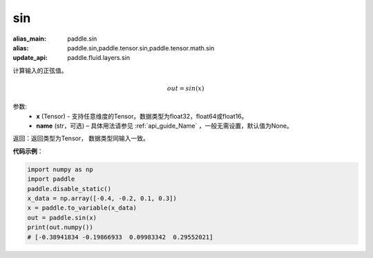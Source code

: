 .. _cn_api_tensor_sin:

sin
-------------------------------

.. py:function:: paddle.sin(x, name=None)

:alias_main: paddle.sin
:alias: paddle.sin,paddle.tensor.sin,paddle.tensor.math.sin
:update_api: paddle.fluid.layers.sin



计算输入的正弦值。

.. math::
        out = sin(x)

参数:
    - **x** (Tensor) - 支持任意维度的Tensor。数据类型为float32，float64或float16。
    - **name** (str，可选) – 具体用法请参见 :ref:`api_guide_Name` ，一般无需设置，默认值为None。

返回：返回类型为Tensor， 数据类型同输入一致。

**代码示例**：

.. code-block:: python

    import numpy as np
    import paddle
    paddle.disable_static()
    x_data = np.array([-0.4, -0.2, 0.1, 0.3])
    x = paddle.to_variable(x_data)
    out = paddle.sin(x)
    print(out.numpy())
    # [-0.38941834 -0.19866933  0.09983342  0.29552021]

